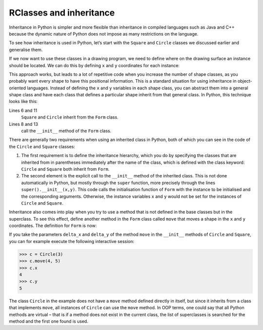 RClasses and inheritance
========================

Inheritance in Python is simpler and more flexible than inheritance in compiled
languages such as Java and C++ because the dynamic nature of Python does not
impose as many restrictions on the language.

To see how inheritance is used in Python, let’s start with the ``Square`` and
``Circle`` classes we discussed earlier and generalise them.

If we now want to use these classes in a drawing program, we need to define
where on the drawing surface an instance should be located. We can do this by
defining ``x`` and ``y`` coordinates for each instance:

.. code-block:: pycon
    :linenos:

    >>> class Square:
    ...     def __init__(self, length=1, x=0, y=0):
    ...         self.length = length
    ...         self.x = x
    ...         self.y = y
    ...
    >>> class Circle:
    ...     def __init__(self, diameter=1, x=0, y=0):
    ...         self.diameter = diameter
    ...         self.x = x
    ...         self.y = y
    ...

This approach works, but leads to a lot of repetitive code when you increase the
number of shape classes, as you probably want every shape to have this
positional information. This is a standard situation for using inheritance in
object-oriented languages. Instead of defining the ``x`` and ``y`` variables in
each shape class, you can abstract them into a general shape class and have each
class that defines a particular shape inherit from that general class. In
Python, this technique looks like this:

.. code-block:: pycon
    :linenos:

    >>> class Form:
    ...     def __init__(self, x=0, y=0):
    ...         self.x = x
    ...         self.y = y
    ...
    >>> class Square(Form):
    ...     def __init__(self, length=1, x=0, y=0):
    ...         super().__init__(x, y)
    ...         self.length = length
    ...
    >>> class Circle(Form):
    ...     def __init__(self, diameter=1, x=0, y=0):
    ...         super().__init__(x, y)
    ...         self.diameter = diameter
    ...

Lines 6 and 11
    ``Square`` and ``Circle`` inherit from the ``Form`` class.
Lines 8 and 13
    call the ``__init__`` method of the ``Form`` class.

There are generally two requirements when using an inherited class in Python,
both of which you can see in the code of the ``Circle`` and ``Square`` classes:

#. The first requirement is to define the inheritance hierarchy, which you do by
   specifying the classes that are inherited from in parentheses immediately
   after the name of the class, which is defined with the class keyword:
   ``Circle`` and ``Square`` both inherit from ``Form``.
#. The second element is the explicit call to the ``__init__`` method of the
   inherited class. This is not done automatically in Python, but mostly through
   the ``super`` function, more precisely through the lines
   ``super().__init__(x,y)``. This code calls the initialisation function of
   ``Form`` with the instance to be initialised and the corresponding arguments.
   Otherwise, the instance variables ``x`` and ``y`` would not be set for the
   instances of ``Circle`` and ``Square``.

Inheritance also comes into play when you try to use a method that is not
defined in the base classes but in the superclass. To see this effect, define
another method in the ``Form`` class called ``move`` that moves a shape in the
``x`` and ``y`` coordinates. The definition for ``Form`` is now:

.. code-block:: pycon
    :linenos:
    :emphasize-lines: 5-7

    >>> class Form:
    ...     def __init__(self, x=0, y=0):
    ...         self.x = x
    ...         self.y = y
    ...     def move(self, delta_x, delta_y):
    ...         self.x = self.x + delta_x
    ...         self.y = self.y + delta_y
    ...

..
    .. code-block:: pycon

        >>> class Circle(Form):
        ...     def __init__(self, diameter=1, x=0, y=0, delta_x=0, delta_y=0):
        ...         super().__init__(x, y)
        ...         self.diameter = diameter
        ...

If you take the parameters ``delta_x`` and ``delta_y`` of the method ``move`` in
the ``__init__`` methods of ``Circle`` and ``Square``, you can for example
execute the following interactive session:

.. code-block:: pycon

    >>> c = Circle(3)
    >>> c.move(4, 5)
    >>> c.x
    4
    >>> c.y
    5

The class ``Circle`` in the example does not have a ``move`` method defined
directly in itself, but since it inherits from a class that implements ``move``,
all instances of ``Circle`` can use the ``move`` method. In OOP terms, one could
say that all Python methods are virtual – that is if a method does not exist in
the current class, the list of superclasses is searched for the method and the
first one found is used.

